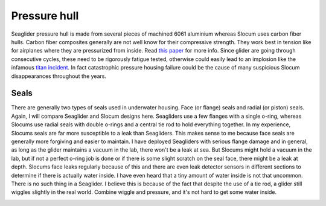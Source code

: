 Pressure hull
+++++++++++++++++

Seaglider pressure hull is made from several pieces of machined 6061 aluminium whereas Slocum uses carbon fiber hulls.  
Carbon fiber composites generally are not well know for their compressive strength. They work best in tension like for airplanes where they are pressurized from inside. Read `this paper <https://www.mdpi.com/2077-1312/10/10/1456>`_ for more info.
Since glider are going through consecutive cycles, these need to be rigorously fatigue tested, otherwise could easily lead to an implosion like the infamous `titan incident <https://en.wikipedia.org/wiki/Titan_submersible_implosion>`_.
In fact catastrophic pressure housing failure could be the cause of many suspicious Slocum disappearances throughout the years.

Seals
---------------

There are generally two types of seals used in underwater housing. Face (or flange) seals and radial (or piston) seals. Again, I will compare Seaglider and Slocum designs here. Seagliders use a few flanges with a single o-ring, whereas Slocums use radial seals with double o-rings and a central tie rod to hold everything together. In my experience, Slocums seals are far more susceptible to a leak than Seagliders. This makes sense to me because face seals are generally more forgiving and easier to maintain. I have deployed Seagliders with serious flange damage and in general, as long as the glider maintains a vacuum in the lab, there won't be a leak at sea. But Slocums might hold a vacuum in the lab, but if not a perfect o-ring job is done or if there is some slight scratch on the seal face, there might be a leak at depth. Slocums face leaks regularly because of this and there are even leak detector sensors in different sections to determine if there is actually water inside. I have even heard that a tiny amount of water inside is not that uncommon. There is no such thing in a Seaglider. I believe this is because of the fact that despite the use of a tie rod, a glider still wiggles slightly in the real world. Combine wiggle and pressure, and it's not hard to get some water inside. 

.. image:: /images/seals.png